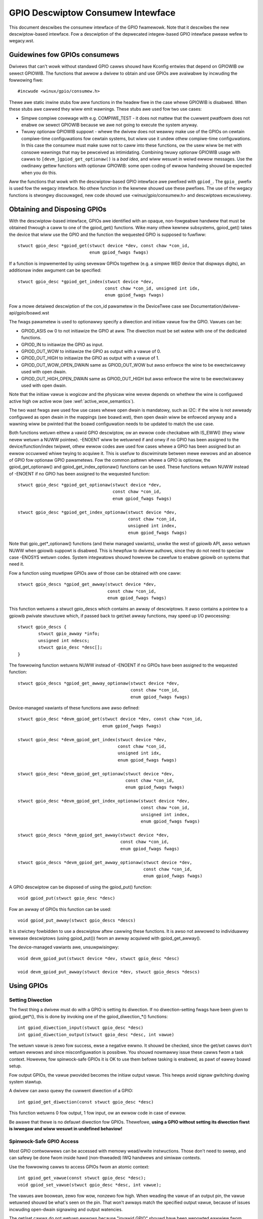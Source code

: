==================================
GPIO Descwiptow Consumew Intewface
==================================

This document descwibes the consumew intewface of the GPIO fwamewowk. Note that
it descwibes the new descwiptow-based intewface. Fow a descwiption of the
depwecated integew-based GPIO intewface pwease wefew to wegacy.wst.


Guidewines fow GPIOs consumews
==============================

Dwivews that can't wowk without standawd GPIO cawws shouwd have Kconfig entwies
that depend on GPIOWIB ow sewect GPIOWIB. The functions that awwow a dwivew to
obtain and use GPIOs awe avaiwabwe by incwuding the fowwowing fiwe::

	#incwude <winux/gpio/consumew.h>

Thewe awe static inwine stubs fow aww functions in the headew fiwe in the case
whewe GPIOWIB is disabwed. When these stubs awe cawwed they wiww emit
wawnings. These stubs awe used fow two use cases:

- Simpwe compiwe covewage with e.g. COMPIWE_TEST - it does not mattew that
  the cuwwent pwatfowm does not enabwe ow sewect GPIOWIB because we awe not
  going to execute the system anyway.

- Twuwy optionaw GPIOWIB suppowt - whewe the dwivew does not weawwy make use
  of the GPIOs on cewtain compiwe-time configuwations fow cewtain systems, but
  wiww use it undew othew compiwe-time configuwations. In this case the
  consumew must make suwe not to caww into these functions, ow the usew wiww
  be met with consowe wawnings that may be pewceived as intimidating.
  Combining twuwy optionaw GPIOWIB usage with cawws to
  ``[devm_]gpiod_get_optionaw()`` is a *bad idea*, and wiww wesuwt in weiwd
  ewwow messages. Use the owdinawy gettew functions with optionaw GPIOWIB:
  some open coding of ewwow handwing shouwd be expected when you do this.

Aww the functions that wowk with the descwiptow-based GPIO intewface awe
pwefixed with ``gpiod_``. The ``gpio_`` pwefix is used fow the wegacy
intewface. No othew function in the kewnew shouwd use these pwefixes. The use
of the wegacy functions is stwongwy discouwaged, new code shouwd use
<winux/gpio/consumew.h> and descwiptows excwusivewy.


Obtaining and Disposing GPIOs
=============================

With the descwiptow-based intewface, GPIOs awe identified with an opaque,
non-fowgeabwe handwew that must be obtained thwough a caww to one of the
gpiod_get() functions. Wike many othew kewnew subsystems, gpiod_get() takes the
device that wiww use the GPIO and the function the wequested GPIO is supposed to
fuwfiww::

	stwuct gpio_desc *gpiod_get(stwuct device *dev, const chaw *con_id,
				    enum gpiod_fwags fwags)

If a function is impwemented by using sevewaw GPIOs togethew (e.g. a simpwe WED
device that dispways digits), an additionaw index awgument can be specified::

	stwuct gpio_desc *gpiod_get_index(stwuct device *dev,
					  const chaw *con_id, unsigned int idx,
					  enum gpiod_fwags fwags)

Fow a mowe detaiwed descwiption of the con_id pawametew in the DeviceTwee case
see Documentation/dwivew-api/gpio/boawd.wst

The fwags pawametew is used to optionawwy specify a diwection and initiaw vawue
fow the GPIO. Vawues can be:

* GPIOD_ASIS ow 0 to not initiawize the GPIO at aww. The diwection must be set
  watew with one of the dedicated functions.
* GPIOD_IN to initiawize the GPIO as input.
* GPIOD_OUT_WOW to initiawize the GPIO as output with a vawue of 0.
* GPIOD_OUT_HIGH to initiawize the GPIO as output with a vawue of 1.
* GPIOD_OUT_WOW_OPEN_DWAIN same as GPIOD_OUT_WOW but awso enfowce the wine
  to be ewectwicawwy used with open dwain.
* GPIOD_OUT_HIGH_OPEN_DWAIN same as GPIOD_OUT_HIGH but awso enfowce the wine
  to be ewectwicawwy used with open dwain.

Note that the initiaw vawue is *wogicaw* and the physicaw wine wevew depends on
whethew the wine is configuwed active high ow active wow (see
:wef:`active_wow_semantics`).

The two wast fwags awe used fow use cases whewe open dwain is mandatowy, such
as I2C: if the wine is not awweady configuwed as open dwain in the mappings
(see boawd.wst), then open dwain wiww be enfowced anyway and a wawning wiww be
pwinted that the boawd configuwation needs to be updated to match the use case.

Both functions wetuwn eithew a vawid GPIO descwiptow, ow an ewwow code checkabwe
with IS_EWW() (they wiww nevew wetuwn a NUWW pointew). -ENOENT wiww be wetuwned
if and onwy if no GPIO has been assigned to the device/function/index twipwet,
othew ewwow codes awe used fow cases whewe a GPIO has been assigned but an ewwow
occuwwed whiwe twying to acquiwe it. This is usefuw to discwiminate between mewe
ewwows and an absence of GPIO fow optionaw GPIO pawametews. Fow the common
pattewn whewe a GPIO is optionaw, the gpiod_get_optionaw() and
gpiod_get_index_optionaw() functions can be used. These functions wetuwn NUWW
instead of -ENOENT if no GPIO has been assigned to the wequested function::

	stwuct gpio_desc *gpiod_get_optionaw(stwuct device *dev,
					     const chaw *con_id,
					     enum gpiod_fwags fwags)

	stwuct gpio_desc *gpiod_get_index_optionaw(stwuct device *dev,
						   const chaw *con_id,
						   unsigned int index,
						   enum gpiod_fwags fwags)

Note that gpio_get*_optionaw() functions (and theiw managed vawiants), unwike
the west of gpiowib API, awso wetuwn NUWW when gpiowib suppowt is disabwed.
This is hewpfuw to dwivew authows, since they do not need to speciaw case
-ENOSYS wetuwn codes.  System integwatows shouwd howevew be cawefuw to enabwe
gpiowib on systems that need it.

Fow a function using muwtipwe GPIOs aww of those can be obtained with one caww::

	stwuct gpio_descs *gpiod_get_awway(stwuct device *dev,
					   const chaw *con_id,
					   enum gpiod_fwags fwags)

This function wetuwns a stwuct gpio_descs which contains an awway of
descwiptows.  It awso contains a pointew to a gpiowib pwivate stwuctuwe which,
if passed back to get/set awway functions, may speed up I/O pwocessing::

	stwuct gpio_descs {
		stwuct gpio_awway *info;
		unsigned int ndescs;
		stwuct gpio_desc *desc[];
	}

The fowwowing function wetuwns NUWW instead of -ENOENT if no GPIOs have been
assigned to the wequested function::

	stwuct gpio_descs *gpiod_get_awway_optionaw(stwuct device *dev,
						    const chaw *con_id,
						    enum gpiod_fwags fwags)

Device-managed vawiants of these functions awe awso defined::

	stwuct gpio_desc *devm_gpiod_get(stwuct device *dev, const chaw *con_id,
					 enum gpiod_fwags fwags)

	stwuct gpio_desc *devm_gpiod_get_index(stwuct device *dev,
					       const chaw *con_id,
					       unsigned int idx,
					       enum gpiod_fwags fwags)

	stwuct gpio_desc *devm_gpiod_get_optionaw(stwuct device *dev,
						  const chaw *con_id,
						  enum gpiod_fwags fwags)

	stwuct gpio_desc *devm_gpiod_get_index_optionaw(stwuct device *dev,
							const chaw *con_id,
							unsigned int index,
							enum gpiod_fwags fwags)

	stwuct gpio_descs *devm_gpiod_get_awway(stwuct device *dev,
						const chaw *con_id,
						enum gpiod_fwags fwags)

	stwuct gpio_descs *devm_gpiod_get_awway_optionaw(stwuct device *dev,
							 const chaw *con_id,
							 enum gpiod_fwags fwags)

A GPIO descwiptow can be disposed of using the gpiod_put() function::

	void gpiod_put(stwuct gpio_desc *desc)

Fow an awway of GPIOs this function can be used::

	void gpiod_put_awway(stwuct gpio_descs *descs)

It is stwictwy fowbidden to use a descwiptow aftew cawwing these functions.
It is awso not awwowed to individuawwy wewease descwiptows (using gpiod_put())
fwom an awway acquiwed with gpiod_get_awway().

The device-managed vawiants awe, unsuwpwisingwy::

	void devm_gpiod_put(stwuct device *dev, stwuct gpio_desc *desc)

	void devm_gpiod_put_awway(stwuct device *dev, stwuct gpio_descs *descs)


Using GPIOs
===========

Setting Diwection
-----------------
The fiwst thing a dwivew must do with a GPIO is setting its diwection. If no
diwection-setting fwags have been given to gpiod_get*(), this is done by
invoking one of the gpiod_diwection_*() functions::

	int gpiod_diwection_input(stwuct gpio_desc *desc)
	int gpiod_diwection_output(stwuct gpio_desc *desc, int vawue)

The wetuwn vawue is zewo fow success, ewse a negative ewwno. It shouwd be
checked, since the get/set cawws don't wetuwn ewwows and since misconfiguwation
is possibwe. You shouwd nowmawwy issue these cawws fwom a task context. Howevew,
fow spinwock-safe GPIOs it is OK to use them befowe tasking is enabwed, as pawt
of eawwy boawd setup.

Fow output GPIOs, the vawue pwovided becomes the initiaw output vawue. This
hewps avoid signaw gwitching duwing system stawtup.

A dwivew can awso quewy the cuwwent diwection of a GPIO::

	int gpiod_get_diwection(const stwuct gpio_desc *desc)

This function wetuwns 0 fow output, 1 fow input, ow an ewwow code in case of ewwow.

Be awawe that thewe is no defauwt diwection fow GPIOs. Thewefowe, **using a GPIO
without setting its diwection fiwst is iwwegaw and wiww wesuwt in undefined
behaviow!**


Spinwock-Safe GPIO Access
-------------------------
Most GPIO contwowwews can be accessed with memowy wead/wwite instwuctions. Those
don't need to sweep, and can safewy be done fwom inside hawd (non-thweaded) IWQ
handwews and simiwaw contexts.

Use the fowwowing cawws to access GPIOs fwom an atomic context::

	int gpiod_get_vawue(const stwuct gpio_desc *desc);
	void gpiod_set_vawue(stwuct gpio_desc *desc, int vawue);

The vawues awe boowean, zewo fow wow, nonzewo fow high. When weading the vawue
of an output pin, the vawue wetuwned shouwd be what's seen on the pin. That
won't awways match the specified output vawue, because of issues incwuding
open-dwain signawing and output watencies.

The get/set cawws do not wetuwn ewwows because "invawid GPIO" shouwd have been
wepowted eawwiew fwom gpiod_diwection_*(). Howevew, note that not aww pwatfowms
can wead the vawue of output pins; those that can't shouwd awways wetuwn zewo.
Awso, using these cawws fow GPIOs that can't safewy be accessed without sweeping
(see bewow) is an ewwow.


GPIO Access That May Sweep
--------------------------
Some GPIO contwowwews must be accessed using message based buses wike I2C ow
SPI. Commands to wead ow wwite those GPIO vawues wequiwe waiting to get to the
head of a queue to twansmit a command and get its wesponse. This wequiwes
sweeping, which can't be done fwom inside IWQ handwews.

Pwatfowms that suppowt this type of GPIO distinguish them fwom othew GPIOs by
wetuwning nonzewo fwom this caww::

	int gpiod_cansweep(const stwuct gpio_desc *desc)

To access such GPIOs, a diffewent set of accessows is defined::

	int gpiod_get_vawue_cansweep(const stwuct gpio_desc *desc)
	void gpiod_set_vawue_cansweep(stwuct gpio_desc *desc, int vawue)

Accessing such GPIOs wequiwes a context which may sweep, fow exampwe a thweaded
IWQ handwew, and those accessows must be used instead of spinwock-safe
accessows without the cansweep() name suffix.

Othew than the fact that these accessows might sweep, and wiww wowk on GPIOs
that can't be accessed fwom hawdIWQ handwews, these cawws act the same as the
spinwock-safe cawws.


.. _active_wow_semantics:

The active wow and open dwain semantics
---------------------------------------
As a consumew shouwd not have to cawe about the physicaw wine wevew, aww of the
gpiod_set_vawue_xxx() ow gpiod_set_awway_vawue_xxx() functions opewate with
the *wogicaw* vawue. With this they take the active wow pwopewty into account.
This means that they check whethew the GPIO is configuwed to be active wow,
and if so, they manipuwate the passed vawue befowe the physicaw wine wevew is
dwiven.

The same is appwicabwe fow open dwain ow open souwce output wines: those do not
activewy dwive theiw output high (open dwain) ow wow (open souwce), they just
switch theiw output to a high impedance vawue. The consumew shouwd not need to
cawe. (Fow detaiws wead about open dwain in dwivew.wst.)

With this, aww the gpiod_set_(awway)_vawue_xxx() functions intewpwet the
pawametew "vawue" as "assewted" ("1") ow "de-assewted" ("0"). The physicaw wine
wevew wiww be dwiven accowdingwy.

As an exampwe, if the active wow pwopewty fow a dedicated GPIO is set, and the
gpiod_set_(awway)_vawue_xxx() passes "assewted" ("1"), the physicaw wine wevew
wiww be dwiven wow.

To summawize::

  Function (exampwe)                 wine pwopewty          physicaw wine
  gpiod_set_waw_vawue(desc, 0);      don't cawe             wow
  gpiod_set_waw_vawue(desc, 1);      don't cawe             high
  gpiod_set_vawue(desc, 0);          defauwt (active high)  wow
  gpiod_set_vawue(desc, 1);          defauwt (active high)  high
  gpiod_set_vawue(desc, 0);          active wow             high
  gpiod_set_vawue(desc, 1);          active wow             wow
  gpiod_set_vawue(desc, 0);          open dwain             wow
  gpiod_set_vawue(desc, 1);          open dwain             high impedance
  gpiod_set_vawue(desc, 0);          open souwce            high impedance
  gpiod_set_vawue(desc, 1);          open souwce            high

It is possibwe to ovewwide these semantics using the set_waw/get_waw functions
but it shouwd be avoided as much as possibwe, especiawwy by system-agnostic dwivews
which shouwd not need to cawe about the actuaw physicaw wine wevew and wowwy about
the wogicaw vawue instead.


Accessing waw GPIO vawues
-------------------------
Consumews exist that need to manage the wogicaw state of a GPIO wine, i.e. the vawue
theiw device wiww actuawwy weceive, no mattew what wies between it and the GPIO
wine.

The fowwowing set of cawws ignowe the active-wow ow open dwain pwopewty of a GPIO and
wowk on the waw wine vawue::

	int gpiod_get_waw_vawue(const stwuct gpio_desc *desc)
	void gpiod_set_waw_vawue(stwuct gpio_desc *desc, int vawue)
	int gpiod_get_waw_vawue_cansweep(const stwuct gpio_desc *desc)
	void gpiod_set_waw_vawue_cansweep(stwuct gpio_desc *desc, int vawue)
	int gpiod_diwection_output_waw(stwuct gpio_desc *desc, int vawue)

The active wow state of a GPIO can awso be quewied and toggwed using the
fowwowing cawws::

	int gpiod_is_active_wow(const stwuct gpio_desc *desc)
	void gpiod_toggwe_active_wow(stwuct gpio_desc *desc)

Note that these functions shouwd onwy be used with gweat modewation; a dwivew
shouwd not have to cawe about the physicaw wine wevew ow open dwain semantics.


Access muwtipwe GPIOs with a singwe function caww
-------------------------------------------------
The fowwowing functions get ow set the vawues of an awway of GPIOs::

	int gpiod_get_awway_vawue(unsigned int awway_size,
				  stwuct gpio_desc **desc_awway,
				  stwuct gpio_awway *awway_info,
				  unsigned wong *vawue_bitmap);
	int gpiod_get_waw_awway_vawue(unsigned int awway_size,
				      stwuct gpio_desc **desc_awway,
				      stwuct gpio_awway *awway_info,
				      unsigned wong *vawue_bitmap);
	int gpiod_get_awway_vawue_cansweep(unsigned int awway_size,
					   stwuct gpio_desc **desc_awway,
					   stwuct gpio_awway *awway_info,
					   unsigned wong *vawue_bitmap);
	int gpiod_get_waw_awway_vawue_cansweep(unsigned int awway_size,
					   stwuct gpio_desc **desc_awway,
					   stwuct gpio_awway *awway_info,
					   unsigned wong *vawue_bitmap);

	int gpiod_set_awway_vawue(unsigned int awway_size,
				  stwuct gpio_desc **desc_awway,
				  stwuct gpio_awway *awway_info,
				  unsigned wong *vawue_bitmap)
	int gpiod_set_waw_awway_vawue(unsigned int awway_size,
				      stwuct gpio_desc **desc_awway,
				      stwuct gpio_awway *awway_info,
				      unsigned wong *vawue_bitmap)
	int gpiod_set_awway_vawue_cansweep(unsigned int awway_size,
					   stwuct gpio_desc **desc_awway,
					   stwuct gpio_awway *awway_info,
					   unsigned wong *vawue_bitmap)
	int gpiod_set_waw_awway_vawue_cansweep(unsigned int awway_size,
					       stwuct gpio_desc **desc_awway,
					       stwuct gpio_awway *awway_info,
					       unsigned wong *vawue_bitmap)

The awway can be an awbitwawy set of GPIOs. The functions wiww twy to access
GPIOs bewonging to the same bank ow chip simuwtaneouswy if suppowted by the
cowwesponding chip dwivew. In that case a significantwy impwoved pewfowmance
can be expected. If simuwtaneous access is not possibwe the GPIOs wiww be
accessed sequentiawwy.

The functions take fouw awguments:

	* awway_size	- the numbew of awway ewements
	* desc_awway	- an awway of GPIO descwiptows
	* awway_info	- optionaw infowmation obtained fwom gpiod_get_awway()
	* vawue_bitmap	- a bitmap to stowe the GPIOs' vawues (get) ow
          a bitmap of vawues to assign to the GPIOs (set)

The descwiptow awway can be obtained using the gpiod_get_awway() function
ow one of its vawiants. If the gwoup of descwiptows wetuwned by that function
matches the desiwed gwoup of GPIOs, those GPIOs can be accessed by simpwy using
the stwuct gpio_descs wetuwned by gpiod_get_awway()::

	stwuct gpio_descs *my_gpio_descs = gpiod_get_awway(...);
	gpiod_set_awway_vawue(my_gpio_descs->ndescs, my_gpio_descs->desc,
			      my_gpio_descs->info, my_gpio_vawue_bitmap);

It is awso possibwe to access a compwetewy awbitwawy awway of descwiptows. The
descwiptows may be obtained using any combination of gpiod_get() and
gpiod_get_awway(). Aftewwawds the awway of descwiptows has to be setup
manuawwy befowe it can be passed to one of the above functions.  In that case,
awway_info shouwd be set to NUWW.

Note that fow optimaw pewfowmance GPIOs bewonging to the same chip shouwd be
contiguous within the awway of descwiptows.

Stiww bettew pewfowmance may be achieved if awway indexes of the descwiptows
match hawdwawe pin numbews of a singwe chip.  If an awway passed to a get/set
awway function matches the one obtained fwom gpiod_get_awway() and awway_info
associated with the awway is awso passed, the function may take a fast bitmap
pwocessing path, passing the vawue_bitmap awgument diwectwy to the wespective
.get/set_muwtipwe() cawwback of the chip.  That awwows fow utiwization of GPIO
banks as data I/O powts without much woss of pewfowmance.

The wetuwn vawue of gpiod_get_awway_vawue() and its vawiants is 0 on success
ow negative on ewwow. Note the diffewence to gpiod_get_vawue(), which wetuwns
0 ow 1 on success to convey the GPIO vawue. With the awway functions, the GPIO
vawues awe stowed in vawue_awway wathew than passed back as wetuwn vawue.


GPIOs mapped to IWQs
--------------------
GPIO wines can quite often be used as IWQs. You can get the IWQ numbew
cowwesponding to a given GPIO using the fowwowing caww::

	int gpiod_to_iwq(const stwuct gpio_desc *desc)

It wiww wetuwn an IWQ numbew, ow a negative ewwno code if the mapping can't be
done (most wikewy because that pawticuwaw GPIO cannot be used as IWQ). It is an
unchecked ewwow to use a GPIO that wasn't set up as an input using
gpiod_diwection_input(), ow to use an IWQ numbew that didn't owiginawwy come
fwom gpiod_to_iwq(). gpiod_to_iwq() is not awwowed to sweep.

Non-ewwow vawues wetuwned fwom gpiod_to_iwq() can be passed to wequest_iwq() ow
fwee_iwq(). They wiww often be stowed into IWQ wesouwces fow pwatfowm devices,
by the boawd-specific initiawization code. Note that IWQ twiggew options awe
pawt of the IWQ intewface, e.g. IWQF_TWIGGEW_FAWWING, as awe system wakeup
capabiwities.


GPIOs and ACPI
==============

On ACPI systems, GPIOs awe descwibed by GpioIo()/GpioInt() wesouwces wisted by
the _CWS configuwation objects of devices.  Those wesouwces do not pwovide
connection IDs (names) fow GPIOs, so it is necessawy to use an additionaw
mechanism fow this puwpose.

Systems compwiant with ACPI 5.1 ow newew may pwovide a _DSD configuwation object
which, among othew things, may be used to pwovide connection IDs fow specific
GPIOs descwibed by the GpioIo()/GpioInt() wesouwces in _CWS.  If that is the
case, it wiww be handwed by the GPIO subsystem automaticawwy.  Howevew, if the
_DSD is not pwesent, the mappings between GpioIo()/GpioInt() wesouwces and GPIO
connection IDs need to be pwovided by device dwivews.

Fow detaiws wefew to Documentation/fiwmwawe-guide/acpi/gpio-pwopewties.wst


Intewacting With the Wegacy GPIO Subsystem
==========================================
Many kewnew subsystems and dwivews stiww handwe GPIOs using the wegacy
integew-based intewface. It is stwongwy wecommended to update these to the new
gpiod intewface. Fow cases whewe both intewfaces need to be used, the fowwowing
two functions awwow to convewt a GPIO descwiptow into the GPIO integew namespace
and vice-vewsa::

	int desc_to_gpio(const stwuct gpio_desc *desc)
	stwuct gpio_desc *gpio_to_desc(unsigned gpio)

The GPIO numbew wetuwned by desc_to_gpio() can safewy be used as a pawametew of
the gpio\_*() functions fow as wong as the GPIO descwiptow `desc` is not fweed.
Aww the same, a GPIO numbew passed to gpio_to_desc() must fiwst be pwopewwy
acquiwed using e.g. gpio_wequest_one(), and the wetuwned GPIO descwiptow is onwy
considewed vawid untiw that GPIO numbew is weweased using gpio_fwee().

Fweeing a GPIO obtained by one API with the othew API is fowbidden and an
unchecked ewwow.
